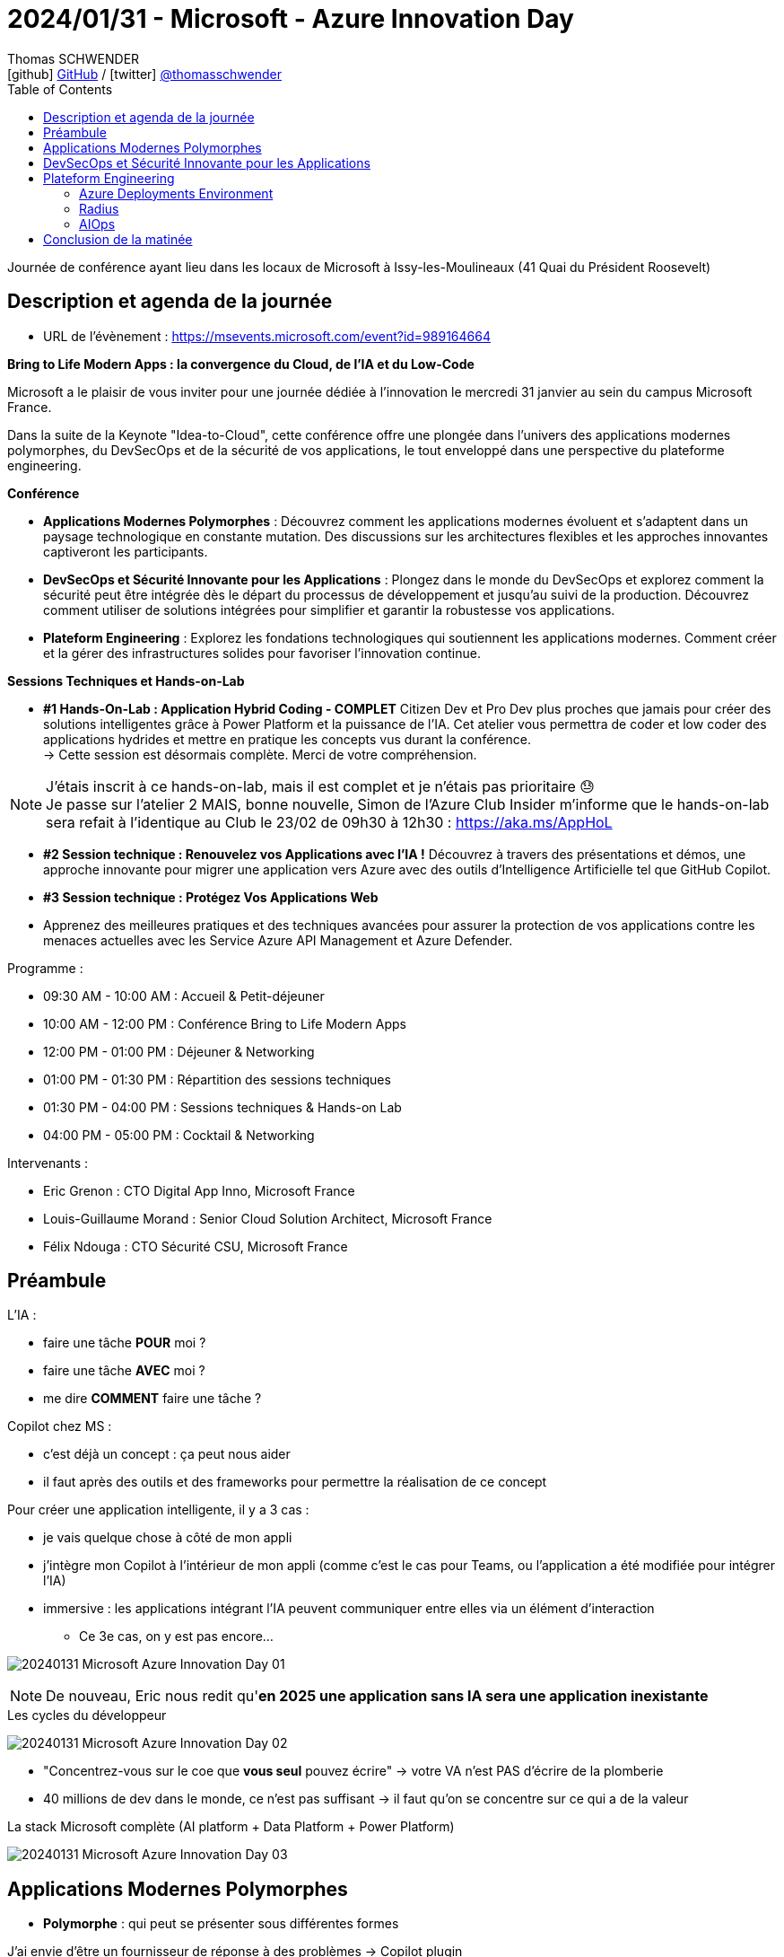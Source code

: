 = 2024/01/31 - Microsoft - Azure Innovation Day
Thomas SCHWENDER <icon:github[] https://github.com/Ardemius/[GitHub] / icon:twitter[role="aqua"] https://twitter.com/thomasschwender[@thomasschwender]>
// Handling GitHub admonition blocks icons
ifndef::env-github[:icons: font]
ifdef::env-github[]
:status:
:outfilesuffix: .adoc
:caution-caption: :fire:
:important-caption: :exclamation:
:note-caption: :paperclip:
:tip-caption: :bulb:
:warning-caption: :warning:
endif::[]
:imagesdir: ./images
:resourcesdir: ./resources
:source-highlighter: highlightjs
:highlightjs-languages: asciidoc
// We must enable experimental attribute to display Keyboard, button, and menu macros
:experimental:
// Next 2 ones are to handle line breaks in some particular elements (list, footnotes, etc.)
:lb: pass:[<br> +]
:sb: pass:[<br>]
// check https://github.com/Ardemius/personal-wiki/wiki/AsciiDoctor-tips for tips on table of content in GitHub
:toc: macro
:toclevels: 4
// To number the sections of the table of contents
//:sectnums:
// Add an anchor with hyperlink before the section title
:sectanchors:
// To turn off figure caption labels and numbers
:figure-caption!:
// Same for examples
//:example-caption!:
// To turn off ALL captions
// :caption:

toc::[]

Journée de conférence ayant lieu dans les locaux de Microsoft à Issy-les-Moulineaux (41 Quai du Président Roosevelt)

== Description et agenda de la journée

* URL de l'évènement : https://msevents.microsoft.com/event?id=989164664

*Bring to Life Modern Apps : la convergence du Cloud, de l'IA et du Low-Code*
 
Microsoft a le plaisir de vous inviter pour une journée dédiée à l'innovation le mercredi 31 janvier au sein du campus Microsoft France. 
 
Dans la suite de la Keynote "Idea-to-Cloud", cette conférence offre une plongée dans l'univers des applications modernes polymorphes, du DevSecOps et de la sécurité de vos applications, le tout enveloppé dans une perspective du plateforme engineering. 

*Conférence*

    * *Applications Modernes Polymorphes* : Découvrez comment les applications modernes évoluent et s'adaptent dans un paysage technologique en constante mutation. Des discussions sur les architectures flexibles et les approches innovantes captiveront les participants.
    * *DevSecOps et Sécurité Innovante pour les Applications* : Plongez dans le monde du DevSecOps et explorez comment la sécurité peut être intégrée dès le départ du processus de développement et jusqu'au suivi de la production. Découvrez comment utiliser de solutions intégrées pour simplifier et garantir la robustesse vos applications. 
    * *Plateform Engineering* : Explorez les fondations technologiques qui soutiennent les applications modernes.  Comment créer et la gérer des infrastructures solides pour favoriser l'innovation continue. 

*Sessions Techniques et Hands-on-Lab*
 
    * *#1 Hands-On-Lab : Application Hybrid Coding - COMPLET*
    Citizen Dev et Pro Dev plus proches que jamais pour créer des solutions intelligentes grâce à Power Platform et la puissance de l'IA. Cet atelier vous permettra de coder et low coder des applications hydrides et mettre en pratique les concepts vus durant la conférence. +
    -> Cette session est désormais complète. Merci de votre compréhension. 

[NOTE]
====
J'étais inscrit à ce hands-on-lab, mais il est complet et je n'étais pas prioritaire 😓 +
Je passe sur l'atelier 2 MAIS, bonne nouvelle, Simon de l'Azure Club Insider m'informe que le hands-on-lab sera refait à l'identique au Club le 23/02 de 09h30 à 12h30 : https://aka.ms/AppHoL[]
====

    * *#2 Session technique : Renouvelez vos Applications avec l'IA !*
    Découvrez à travers des présentations et démos, une approche innovante pour migrer une application vers Azure avec des outils d'Intelligence Artificielle tel que GitHub Copilot. 
 
    * *#3 Session technique : Protégez Vos Applications Web*
    * Apprenez des meilleures pratiques et des techniques avancées pour assurer la protection de vos applications contre les menaces actuelles avec les Service Azure API Management et Azure Defender. 

Programme : 

    * 09:30 AM - 10:00 AM : Accueil & Petit-déjeuner
    * 10:00 AM - 12:00 PM : Conférence Bring to Life Modern Apps
    * 12:00 PM - 01:00 PM : Déjeuner & Networking
    * 01:00 PM - 01:30 PM : Répartition des sessions techniques
    * 01:30 PM - 04:00 PM : Sessions techniques & Hands-on Lab
    * 04:00 PM - 05:00 PM : Cocktail & Networking

Intervenants : 

    * Eric Grenon : CTO Digital App Inno, Microsoft France
    * Louis-Guillaume Morand : Senior Cloud Solution Architect, Microsoft France
    * Félix Ndouga : CTO Sécurité CSU, Microsoft France

== Préambule

L'IA : 

    * faire une tâche *POUR* moi ?
    * faire une tâche *AVEC* moi ?
    * me dire *COMMENT* faire une tâche ?

Copilot chez MS : 
    
    * c'est déjà un concept : ça peut nous aider
    * il faut après des outils et des frameworks pour permettre la réalisation de ce concept

Pour créer une application intelligente, il y a 3 cas : 

    * je vais quelque chose à côté de mon appli
    * j'intègre mon Copilot à l'intérieur de mon appli (comme c'est le cas pour Teams, ou l'application a été modifiée pour intégrer l'IA)
    * immersive : les applications intégrant l'IA peuvent communiquer entre elles via un élément d'interaction
        ** Ce 3e cas, on y est pas encore...

image:20240131_Microsoft_Azure-Innovation-Day_01.jpg[]

NOTE: De nouveau, Eric nous redit qu'*en 2025 une application sans IA sera une application inexistante*

.Les cycles du développeur
image:20240131_Microsoft_Azure-Innovation-Day_02.jpg[]

* "Concentrez-vous sur le coe que *vous seul* pouvez écrire" -> votre VA n'est PAS d'écrire de la plomberie
* 40 millions de dev dans le monde, ce n'est pas suffisant -> il faut qu'on se concentre sur ce qui a de la valeur

.La stack Microsoft complète (AI platform + Data Platform + Power Platform)
image:20240131_Microsoft_Azure-Innovation-Day_03.jpg[]

== Applications Modernes Polymorphes

* *Polymorphe* : qui peut se présenter sous différentes formes

.J'ai envie d'être un fournisseur de réponse à des problèmes -> Copilot plugin
image:20240131_Microsoft_Azure-Innovation-Day_04.jpg[]

    * Je suis dev, je fais des API, et "je définis tranquillement en langage naturel ce que cela fait"

.Copilot plugin
image:20240131_Microsoft_Azure-Innovation-Day_05.jpg[]

.Un Copilot plugin s'est 4 choses : API + API Spec + plugin manifest + Logo
image:20240131_Microsoft_Azure-Innovation-Day_06.jpg[]

.Plugin manifest : je décris en langage naturel ce que mon application va faire
image:20240131_Microsoft_Azure-Innovation-Day_07.jpg[]

    * voir sur le screenshot "description_for_model" et "description_for_human"

-> Je vais pouvoir *ENRICHIR mon Copilot à l'aide d'un plugin*

* Oui MAIS : https://learn.microsoft.com/en-us/copilot-plugins/publish/store-policies[], §3.2
    ** must not have a latency more than 2 sec
    ** must be available at least 99% of the time
    ** sinon on disable le plugin...

* DONC, comment on fait pour *garantir* ce "moins de 2 sec" et "99% d'availability" ?

    ** *Cloud native* : l'application du futur est Cloud Native infusée d'IA -> en fait PAS l'application du "futur", c'est déjà pour aujourd'hui
        *** systèmes Cloud natif : conçus et exécutés pour s'adapter aux changements rapides, à grande échelle et à la résilience sans aucun impact sur l'entreprise
        *** l'analogie : durant mon vol Paris / New York, je suis capable de changer le moteur en vol sans impact...

        *** *concepts du Cloud Native* : 

            **** Modern design
            **** Micro-services
            **** Events
            **** API
            **** DevOps

        *** Facilitateurs du Cloud Native : 

            **** public cloud & managed services
            **** IaC
            **** Conteneurs
            **** Serverless
            **** GitHub / Azure DevOps

.DAPR (Distributed Application Runtime) et ses composants
image:20240131_Microsoft_Azure-Innovation-Day_08.jpg[]
image:20240131_Microsoft_Azure-Innovation-Day_09.jpg[]
image:20240131_Microsoft_Azure-Innovation-Day_10.jpg[]

* *DAPR* repose sur un modèle de *side-car*
    ** l'intérêt du side-car est que l'on ne parle PAS avec l'extérieur : on parle avec son copain (le side-car) et c'est lui qui parle à l'extérieur

image:20240131_Microsoft_Azure-Innovation-Day_11.jpg[]

.Demo de DAPR
image:20240131_Microsoft_Azure-Innovation-Day_12.jpg[]
image:20240131_Microsoft_Azure-Innovation-Day_13.jpg[]

* Le cycle de vie du module DAPR est décorrélé de celui de mon application
* "Dans mon application, j'ai besoin de "fonctions", et une fonction ne bouge pas quand mon implémentation change"
    ** la formulation de la phrase précédente est à prendre "avec des pincettes", mais
    ** on voit l'idée et l'analogie avec la prog fonctionnelle et les fonction "1st class citizen"

.La seule chose qui change ici est la déclaration de la techno de stockage (Redis et CosmosDB)
image:20240131_Microsoft_Azure-Innovation-Day_14.jpg[]

.La plateforme qui tient DAPR
image:20240131_Microsoft_Azure-Innovation-Day_15.jpg[]
image:20240131_Microsoft_Azure-Innovation-Day_16.jpg[]

* *DAPR* a été créé par Microsoft, puis a été *versé à la CNCF*

.Flexibilité vs efficacité
image:20240131_Microsoft_Azure-Innovation-Day_17.jpg[]

* CPU : hyper flexible mais pas le plus efficace
* CPU - ARM : flexible et moins de watts consommés
* GPU : multi-coeurs (100+), MAIS ne fonctionne QUE par vecteurs
* FPGA : le plus efficace côté consommation de ressources (watts), MAIS pas du tout flexible

* On a des séries de machines Azure correspondant à ces composants (Dp series pour les "CPU - ARM", GPU de type compute "NC", etc.)

.Fonctionnement et cas d'usage
image:20240131_Microsoft_Azure-Innovation-Day_18.jpg[]
image:20240131_Microsoft_Azure-Innovation-Day_19.jpg[]

* Avec les GPU, comme multi-coeurs, on fait de l'exécution parallèle

.Comment utiliser ses différents catégories de machines "en vrai" ? (Vision applicative)
image:20240131_Microsoft_Azure-Innovation-Day_20.jpg[]

-> mon bilan carbone est meilleur et mes perf sont meilleures

.Exemple d'application polymorphique
image:20240131_Microsoft_Azure-Innovation-Day_21.jpg[]

.Sans superposition d'état, il y a des problèmes qu'on ne résoudra jamais -> quantique
image:20240131_Microsoft_Azure-Innovation-Day_22.jpg[]

.Workflow faisant intervenir le quantique
image:20240131_Microsoft_Azure-Innovation-Day_23.jpg[]

* Dans le workflow, on va pouvoir basculer du monde numérique au monde quantique, mais présenter au final les résultats en numérique

.Technologies utilisées pour cette présentation d'application polymorphe
image:20240131_Microsoft_Azure-Innovation-Day_24.jpg[]

== DevSecOps et Sécurité Innovante pour les Applications

.Rappels sur le DevSecOps
image:20240131_Microsoft_Azure-Innovation-Day_25.jpg[]

.Les contrôles DevSecOps
image:20240131_Microsoft_Azure-Innovation-Day_26.jpg[]

.L'utilisation de l'IA générative peut également présenter des risques de sécurité
image:20240131_Microsoft_Azure-Innovation-Day_27.jpg[]

-> OWASP Top 10 des vulnérabilités et des mesures d'atténuation pour les applications LLM

* *AI RMF* (AI Risk Management Framework) : https://www.nist.gov/itl/ai-risk-management-framework
    ** L'AI Risk Management Framework (AI RMF) est un cadre de gestion des risques pour l'intelligence artificielle (IA) développé par le National Institute of Standards and Technology (NIST) des États-Unis. Il fournit un ensemble de principes, de lignes directrices et d'outils pour aider les organisations à identifier, évaluer, atténuer et gérer les risques liés à l'IA.

.Principes d'IA responsable de Microsoft
image:20240131_Microsoft_Azure-Innovation-Day_28.jpg[]

.Tableau de bord d'IA responsable sur Azure
image:20240131_Microsoft_Azure-Innovation-Day_29.jpg[]

En résumé : 

    * Développement logiciel : 
        ** innovation
        ** vulnérabilités
        ** cybercriminels

    * DevSecOps : 
        ** développement, sécurité et opérations
        ** responsabilité partagée et sensibilisation à la sécurité
        ** sécurité de bout en bout

    * IA responsable : 
        ** principes
        ** modèles impartiaux et transparents
        ** *tableau de bord IA responsable*

== Plateform Engineering

.Définition de DevOps
image:20240131_Microsoft_Azure-Innovation-Day_30.jpg[]

.Modèles de développement logiciel de 1980 à aujourd'hui
image:20240131_Microsoft_Azure-Innovation-Day_31.jpg[]

.C'est là qu'arrive le platform engineering
image:20240131_Microsoft_Azure-Innovation-Day_32.jpg[]

Définition du Gartner du *platform engineering* : +
"Une *approche technologique* émergente qui améliore l'expérience et la productivité des développeurs en fournissant des fonctionnalités en *libre-service* avec des opérations d'infrastructure *automatisées*"

.On veut passer à ça : le DEV peut agir de "bout en bout"
image:20240131_Microsoft_Azure-Innovation-Day_33.jpg[]

=== Azure Deployments Environment

Pour tout ça, chez Microsoft, on a : *Azure Deployments Environment*

.Les défis de l'infra pour les apps
image:20240131_Microsoft_Azure-Innovation-Day_34.jpg[]

.De multiples environnements et des rôles différents laissant un domaine de liberté aux développeurs
image:20240131_Microsoft_Azure-Innovation-Day_35.jpg[]
image:20240131_Microsoft_Azure-Innovation-Day_36.jpg[]

"Donner un *sentiment de liberté aux devs* tout en gardant un *contrôle total* avec une *gouvernance centralisée*"

DEMO : 

* Je définis des projets, chacun avec des environnements différents (DEV, REC, PROD, etc.) et des rôles / droits différents sur ces environnements

.Création d'environnement pour la démo
image:20240131_Microsoft_Azure-Innovation-Day_37.jpg[]

-> Une fois créé, en 1 clic mon dev accède à "son" environnement, préparé tout spécialement pour lui.

=== Radius

* *Radius*, produit sorti comme DAPR du CTO Office de MS, et également versé à la CNCF
    ** *DAPR* concerne des *composants fonctionnels*, *Radius* a trait a de *composants technologiques*

.Mapper la définition de son application sur un environnement à l'aide de recettes (recipes)
image:20240131_Microsoft_Azure-Innovation-Day_38.jpg[]
image:20240131_Microsoft_Azure-Innovation-Day_39.jpg[]

.Platform engineering avec Radius
image:20240131_Microsoft_Azure-Innovation-Day_40.jpg[]

=== AIOps

image:20240131_Microsoft_Azure-Innovation-Day_41.jpg[]

-> Microsoft : en prod sur le niv 2 "gérable" et en exploration sur le niv 4 "Autonome"

* niv 2 - *Gérable* : "en fonction de ce que j'ai compris, je sais que je peux agir"
    ** Là, AIOps, me dit ce qu'il *faut faire*

* niv 3 - *Proactif* : niv 1 et 2, et, en plus, j'ai conscience mon environnement -> je suis capable de comprendre le périmètre qui est vu par mon application

* niv 4 - *Autonome* : on déploie l'application en mode code et on laisse faire la machine...
    ** exemple : on a un pic de charge, ok, donc il faut scaler
    ** mais en fait non, car le code est mauvais et pas scalable...
    ** donc Autonome propose un nouveau code, fait la PR et redéploie -> tout est automatisé
    ** et c'est pas pour tout de suite...

== Conclusion de la matinée

Quelques liens : 

    * https://aka.ms/ai
    * https://aka.ms/dapr
    * https://radapp.io
    * https://aka.ms/containerapps
    * https://copilot.microsoft.com
    * https://aka.ms/rai

    * https://azure.microsoft.com/solutions/modern-application-development/
    * https://learn.microsoft.com/azure/architecture/

.Les communautés de Microsoft
image:20240131_Microsoft_Azure-Innovation-Day_42.jpg[]




